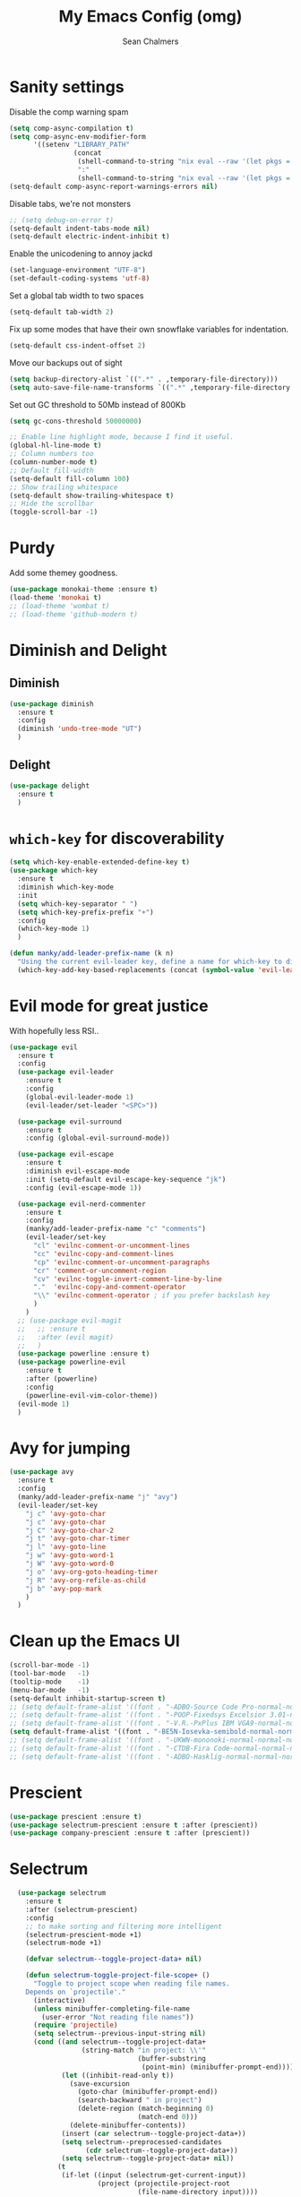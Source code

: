 #+TITLE: My Emacs Config (omg)
#+AUTHOR: Sean Chalmers
#+EMAIL: sclhiannan@gmail.com
#+OPTIONS: num:nil

* Sanity settings
  Disable the comp warning spam
  #+begin_src emacs-lisp
(setq comp-async-compilation t)
(setq comp-async-env-modifier-form
      '((setenv "LIBRARY_PATH"
                (concat
                 (shell-command-to-string "nix eval --raw '(let pkgs = import <nixpkgs> {}; in with pkgs; stdenv.lib.makeLibraryPath [stdenv.cc.cc stdenv.glibc])'")
                 ":"
                 (shell-command-to-string "nix eval --raw '(let pkgs = import <nixpkgs> {}; in with pkgs; lib.getLib libgccjit + /lib/gcc/x86_64-unknown-linux-gnu/9.3.0 )'")))))
(setq-default comp-async-report-warnings-errors nil)
  #+end_src
  Disable tabs, we're not monsters
  #+BEGIN_SRC emacs-lisp
;; (setq debug-on-error t)
(setq-default indent-tabs-mode nil)
(setq-default electric-indent-inhibit t)
  #+END_SRC

  Enable the unicodening to annoy jackd
  #+begin_src emacs-lisp
(set-language-environment "UTF-8")
(set-default-coding-systems 'utf-8)
  #+end_src

  Set a global tab width to two spaces
  #+BEGIN_SRC emacs-lisp
(setq-default tab-width 2)
  #+END_SRC

  Fix up some modes that have their own snowflake variables for indentation.
  #+BEGIN_SRC emacs-lisp
(setq-default css-indent-offset 2)
  #+END_SRC

  Move our backups out of sight
  #+BEGIN_SRC emacs-lisp
(setq backup-directory-alist `((".*" . ,temporary-file-directory)))
(setq auto-save-file-name-transforms `((".*" ,temporary-file-directory t)))
  #+END_SRC
  Set out GC threshold to 50Mb instead of 800Kb
  #+BEGIN_SRC emacs-lisp
(setq gc-cons-threshold 50000000)
  #+END_SRC

  #+BEGIN_SRC emacs-lisp
    ;; Enable line highlight mode, because I find it useful.
    (global-hl-line-mode t)
    ;; Column numbers too
    (column-number-mode t)
    ;; Default fill-width
    (setq-default fill-column 100)
    ;; Show trailing whitespace
    (setq-default show-trailing-whitespace t)
    ;; Hide the scrollbar
    (toggle-scroll-bar -1)
  #+END_SRC
* Purdy
  Add some themey goodness.
  #+BEGIN_SRC emacs-lisp
    (use-package monokai-theme :ensure t)
    (load-theme 'monokai t)
    ;; (load-theme 'wombat t)
    ;; (load-theme 'github-modern t)
  #+END_SRC
* Diminish and Delight
** Diminish
   #+BEGIN_SRC emacs-lisp
     (use-package diminish
       :ensure t
       :config
       (diminish 'undo-tree-mode "UT")
       )
   #+END_SRC
** Delight
   #+BEGIN_SRC emacs-lisp
     (use-package delight
       :ensure t
       )
   #+END_SRC
* =which-key= for discoverability
  #+BEGIN_SRC emacs-lisp
    (setq which-key-enable-extended-define-key t)
    (use-package which-key
      :ensure t
      :diminish which-key-mode
      :init
      (setq which-key-separator " ")
      (setq which-key-prefix-prefix "+")
      :config
      (which-key-mode 1)
      )

    (defun manky/add-leader-prefix-name (k n)
      "Using the current evil-leader key, define a name for which-key to display"
      (which-key-add-key-based-replacements (concat (symbol-value 'evil-leader/leader) " " k) n))
  #+END_SRC

* Evil mode for great justice
  With hopefully less RSI..

  #+BEGIN_SRC emacs-lisp
    (use-package evil
      :ensure t
      :config
      (use-package evil-leader
        :ensure t
        :config
        (global-evil-leader-mode 1)
        (evil-leader/set-leader "<SPC>"))

      (use-package evil-surround
        :ensure t
        :config (global-evil-surround-mode))

      (use-package evil-escape
        :ensure t
        :diminish evil-escape-mode
        :init (setq-default evil-escape-key-sequence "jk")
        :config (evil-escape-mode 1))

      (use-package evil-nerd-commenter
        :ensure t
        :config
        (manky/add-leader-prefix-name "c" "comments")
        (evil-leader/set-key
          "cl" 'evilnc-comment-or-uncomment-lines
          "cc" 'evilnc-copy-and-comment-lines
          "cp" 'evilnc-comment-or-uncomment-paragraphs
          "cr" 'comment-or-uncomment-region
          "cv" 'evilnc-toggle-invert-comment-line-by-line
          "."  'evilnc-copy-and-comment-operator
          "\\" 'evilnc-comment-operator ; if you prefer backslash key
          )
        )
      ;; (use-package evil-magit
      ;;   ;; :ensure t
      ;;   :after (evil magit)
      ;;   )
      (use-package powerline :ensure t)
      (use-package powerline-evil
        :ensure t
        :after (powerline)
        :config
        (powerline-evil-vim-color-theme))
      (evil-mode 1)
      )
  #+END_SRC

* Avy for jumping
  #+BEGIN_SRC emacs-lisp
    (use-package avy
      :ensure t
      :config
      (manky/add-leader-prefix-name "j" "avy")
      (evil-leader/set-key
        "j c" 'avy-goto-char
        "j c" 'avy-goto-char
        "j C" 'avy-goto-char-2
        "j t" 'avy-goto-char-timer
        "j l" 'avy-goto-line
        "j w" 'avy-goto-word-1
        "j W" 'avy-goto-word-0
        "j o" 'avy-org-goto-heading-timer
        "j R" 'avy-org-refile-as-child
        "j b" 'avy-pop-mark
        )
      )
  #+END_SRC
* Clean up the Emacs UI
  #+BEGIN_SRC emacs-lisp
    (scroll-bar-mode -1)
    (tool-bar-mode   -1)
    (tooltip-mode    -1)
    (menu-bar-mode   -1)
    (setq-default inhibit-startup-screen t)
    ;; (setq default-frame-alist '((font . "-ADBO-Source Code Pro-normal-normal-normal-*-14-*-*-*-m-0-iso10646-1")))
    ;; (setq default-frame-alist '((font . "-POOP-Fixedsys Excelsior 3.01-normal-normal-normal-*-16-*-*-*-*-0-iso10646-1")))
    ;; (setq default-frame-alist '((font . "-V.R.-PxPlus IBM VGA9-normal-normal-normal-*-15-*-*-*-m-0-iso10646-1")))
    (setq default-frame-alist '((font . "-BE5N-Iosevka-semibold-normal-normal-*-13-*-*-*-d-0-iso10646-1")))
    ;; (setq default-frame-alist '((font . "-UKWN-mononoki-normal-normal-normal-*-13-*-*-*-*-0-iso10646-1")))
    ;; (setq default-frame-alist '((font . "-CTDB-Fira Code-normal-normal-normal-*-13-*-*-*-m-0-iso10646-1")))
    ;; (setq default-frame-alist '((font . "-ADBO-Hasklig-normal-normal-normal-*-12-*-*-*-m-0-iso10646-1")))

  #+END_SRC
* Prescient
  #+begin_src emacs-lisp
  (use-package prescient :ensure t)
  (use-package selectrum-prescient :ensure t :after (prescient))
  (use-package company-prescient :ensure t :after (prescient))
  #+end_src
* Selectrum
  #+begin_src emacs-lisp
    (use-package selectrum
      :ensure t
      :after (selectrum-prescient)
      :config
      ;; to make sorting and filtering more intelligent
      (selectrum-prescient-mode +1)
      (selectrum-mode +1)

      (defvar selectrum--toggle-project-data+ nil)

      (defun selectrum-toggle-project-file-scope+ ()
        "Toggle to project scope when reading file names.
      Depends on `projectile'."
        (interactive)
        (unless minibuffer-completing-file-name
          (user-error "Not reading file names"))
        (require 'projectile)
        (setq selectrum--previous-input-string nil)
        (cond ((and selectrum--toggle-project-data+
                    (string-match "in project: \\'"
                                  (buffer-substring
                                   (point-min) (minibuffer-prompt-end))))
               (let ((inhibit-read-only t))
                 (save-excursion
                   (goto-char (minibuffer-prompt-end))
                   (search-backward " in project")
                   (delete-region (match-beginning 0)
                                  (match-end 0)))
                 (delete-minibuffer-contents))
               (insert (car selectrum--toggle-project-data+))
               (setq selectrum--preprocessed-candidates
                     (cdr selectrum--toggle-project-data+))
               (setq selectrum--toggle-project-data+ nil))
              (t
               (if-let ((input (selectrum-get-current-input))
                        (project (projectile-project-root
                                  (file-name-directory input))))
                   (let* ((inhibit-read-only t)
                          (ematch (file-name-nondirectory input))
                          (cands
                           (mapcar
                            (lambda (i)
                              (add-text-properties
                               0 (length i)
                               `(selectrum-candidate-full
                                 ,(concat project i))
                               i)
                              i)
                            (projectile-project-files project))))
                     (save-excursion
                       (goto-char (minibuffer-prompt-end))
                       (search-backward ":")
                       (insert
                        (apply #'propertize
                               " in project"
                               (text-properties-at (point)))))
                     (setq selectrum--toggle-project-data+
                           (cons
                            input
                            selectrum--preprocessed-candidates))
                     (delete-minibuffer-contents)
                     (insert
                      (concat (abbreviate-file-name project) ematch))
                     (setq selectrum--preprocessed-candidates
                           (lambda (input)
                             (let ((ematch (file-name-nondirectory input)))
                               `((input . ,ematch)
                                 (candidates . ,cands))))))
                 (user-error "Not in project")))))


    ;; (push (cons "C-," 'selectrum-toggle-project-file-scope+) selectrum-minibuffer-bindings)
  )
  #+end_src
* Consult
  #+begin_src emacs-lisp
;; Example configuration for Consult
(use-package consult
  :ensure t
  ;; Replace bindings. Lazily loaded due by `use-package'.
  :bind (("C-x M-:" . consult-complex-command)
         ("C-c h" . consult-history)
         ("C-c m" . consult-mode-command)
         ("C-c k" . consult-keep-lines)
         ("C-c C-k" . consult-hide-lines)
         ("C-x b" . consult-buffer)
         ("C-x 4 b" . consult-buffer-other-window)
         ("C-x 5 b" . consult-buffer-other-frame)
         ("C-x r x" . consult-register)
         ("C-x r b" . consult-bookmark)
         ("M-g g" . consult-goto-line)
         ("M-g M-g" . consult-goto-line)
         ("M-g o" . consult-outline)       ;; "M-s o" is a good alternative.
         ("M-g l" . consult-line)          ;; "M-s l" is a good alternative.
         ("M-g m" . consult-mark)          ;; I recommend to bind Consult navigation
         ("M-g k" . consult-global-mark)   ;; commands under the "M-g" prefix.
         ("M-g r" . consult-ripgrep)       ;; or consult-grep, consult-ripgrep, or consult-git-grep
         ("M-g f" . consult-find)          ;; or consult-locate, my-fdfind
         ("M-g i" . consult-project-imenu) ;; or consult-imenu
         ("M-g e" . consult-error)
         ("M-s m" . consult-multi-occur)
         ("M-y" . consult-yank-pop)
         ("<help> a" . consult-apropos))

  ;; The :init configuration is always executed (Not lazy!)
  :init
  ;; Custom command wrappers. It is generally encouraged to write your own
  ;; commands based on the Consult commands. Some commands have arguments which
  ;; allow tweaking. Furthermore global configuration variables can be set
  ;; locally in a let-binding.
  (defun my-fdfind (&optional dir)
    (interactive "P")
    (let ((consult-find-command "fdfind --color=never --full-path"))
      (consult-find dir)))

  ;; Replace `multi-occur' with `consult-multi-occur', which is a drop-in replacement.
  (fset 'multi-occur #'consult-multi-occur)

  ;; Configure register preview function.
  ;; This gives a consistent display for both `consult-register' and
  ;; the register preview when editing registers.
  (setq register-preview-delay 0
        register-preview-function #'consult-register-preview)

  ;; Configure other variables and modes in the :config section, after lazily loading the package
  :config

  ;; Configure preview. Note that the preview-key can also be configured on a
  ;; per-command basis via `consult-config'.
  ;; The default value is 'any, such that any key triggers the preview.
  ;; (setq consult-preview-key 'any)
  ;; (setq consult-preview-key (kbd "M-p"))
  ;; (setq consult-preview-key (list (kbd "<S-down>") (kbd "<S-up>")))

  ;; Optionally configure narrowing key.
  ;; Both < and C-+ work reasonably well.
  (setq consult-narrow-key "<") ;; (kbd "C-+")
  ;; Optionally make narrowing help available in the minibuffer.
  ;; Probably not needed if you are using which-key.
  ;; (define-key consult-narrow-map (vconcat consult-narrow-key "?") #'consult-narrow-help)

  ;; Optional configure a view library to be used by `consult-buffer'.
  ;; The view library must provide two functions, one to open the view by name,
  ;; and one function which must return a list of views as strings.
  ;; Example: https://github.com/minad/bookmark-view/
  ;; (setq consult-view-open-function #'bookmark-jump
  ;;       consult-view-list-function #'bookmark-view-names)

  ;; Optionally configure a function which returns the project root directory
  (autoload 'projectile-project-root "projectile")
  (setq consult-project-root-function #'projectile-project-root))
  #+end_src
* Async?!
  #+BEGIN_SRC emacs-lisp
    (use-package async
      :ensure t
      :config
      (dired-async-mode 1)
      )
  #+END_SRC
* Popups
  #+BEGIN_SRC emacs-lisp
    (use-package popup
      :ensure t
      )
  #+END_SRC
* Treemacs
** Treemacs main package
   #+BEGIN_SRC emacs-lisp
     (use-package treemacs
       :ensure t
       :config
       (defun treemacs-ignore-flymake (file _)
         (string-match-p (regexp-quote "_flymake\..+") file))
       (push #'treemacs-ignore-flymake treemacs-ignored-file-predicates)
       (treemacs-follow-mode))
   #+END_SRC
** Treemacs evil
   #+BEGIN_SRC emacs-lisp
     (use-package treemacs-evil
       :ensure t
       :after (treemacs evil)
       )
   #+END_SRC
** Treemacs projectile
   #+BEGIN_SRC emacs-lisp
     ;; (use-package treemacs-projectile
     ;;   ;; :ensure t
     ;;   :after (treemacs projectile)
     ;;   :config
     ;;   (evil-leader/set-key
     ;;     "pt" 'treemacs-add-and-display-project
     ;;   )
     ;; )
   #+END_SRC
* Display Line Numbers
  #+BEGIN_SRC emacs-lisp
    (use-package display-line-numbers
      :ensure t
      :config
      (defun display-line-numbers--turn-on ()
        "turn on line numbers but excempting certain major modes defined in `display-line-numbers-exempt-modes'"
        (if (and
             (not (member major-mode '(treemacs)))
             (not (minibufferp)))
            (display-line-numbers-mode)))
      (global-display-line-numbers-mode)
      )
  #+END_SRC
* IEdit for many edited justices
  #+BEGIN_SRC emacs-lisp
    (use-package iedit
      :ensure t
      :bind (("C-;" . iedit-mode))
      )
  #+END_SRC
* Projectile for project goodness
** Projectile
   #+BEGIN_SRC emacs-lisp
     (use-package projectile
       :ensure t
       :delight '(:eval (concat " " (projectile-project-name)))
       :init
       (setq projectile-require-project-root nil)
       :config
       ;; (define-key projectile-mode-map (kbd "s-p") 'projectile-command-map)
       ;; (define-key projectile-mode-map (kbd "C-c p") 'projectile-command-map)
       (setq projectile-project-search-path '("~/repos"))
       (projectile-mode +1)
       (evil-leader/set-key
         "p" 'projectile-command-map
         )
       )
   #+END_SRC
* Minor Text/Layout utils
** aggressive-indent
   Not in use at the moment
   #+BEGIN_SRC emacs-lisp
     (use-package aggressive-indent
       :ensure t
       :config
       (evil-leader/set-key
         "t a" 'aggressive-indent-mode
         )
       )
   #+END_SRC

** rainbow-delimiters
   #+BEGIN_SRC emacs-lisp
     (use-package rainbow-delimiters
       :ensure t
       ;; There is no global mode, so...
       :hook (prog-mode-hook . rainbow-delimiters-mode)
       )
   #+END_SRC
** smartparens-config
   #+BEGIN_SRC emacs-lisp
     (use-package smartparens
       :ensure t
       :diminish (smartparens-mode . "()")
       :config
       (require 'smartparens-config)
       (smartparens-global-mode t)
       (show-paren-mode t)
       )
   #+END_SRC

* Git!
  #+BEGIN_SRC emacs-lisp
    (use-package magit
      :ensure t
      :diminish magit-auto-revert-mode
      :config
      ;; (global-set-key (kbd "C-x g") 'magit-status)
      (manky/add-leader-prefix-name "g" "git")
      (evil-leader/set-key
        "g s" 'magit-status)
      )
    (use-package forge
      :ensure t
      :after magit
      )
  #+END_SRC
* Direnv
  #+BEGIN_SRC emacs-lisp
    (use-package direnv
      :ensure t
      :config
      (direnv-mode))
  #+END_SRC
* Emmet for xml laziness
  Emmet coding is a life saver when you just have to write XML type things.
  #+BEGIN_SRC emacs-lisp
    (use-package emmet-mode
      :ensure t
      :init
      (add-hook 'sgml-mode-hook 'emmet-mode) ;; Autostart on markup modes
      (add-hook 'css-mode-hook 'emmet-mode) ;; Emmet has CSS prefix helpers
      (setq emmet-move-cursor-between-quotes t) ;; Move to between the inserted tags

      ;; Not sure if I need this one yet, but I'll know it when I hit it
      ;; (setq emmet-self-closing-tag-style " /") ;; default "/"
      ;; only " /", "/" and "" are valid.
      ;; eg. <meta />, <meta/>, <meta>
      )
  #+END_SRC

* Nix/OS integration & tools
** Nix file mode
   Gotta get that highlighting...
   #+BEGIN_SRC emacs-lisp
     (use-package nix-mode
       :ensure t
       :mode ("\\.nix\\'" . 'nix-mode)
       :init
       (defun manky/nix-indent ()
         (make-local-variable 'indent-line-function)
         (setq indent-line-function 'nix-indent-line)
         (setq nix-indent-function 'nix-indent-line)
         )

       (add-hook 'nix-mode-hook 'manky/nix-indent)
       )
   #+END_SRC
** Nix sandbox
   #+BEGIN_SRC emacs-lisp
     (use-package nix-sandbox
       :ensure t
       :after nix-mode
       )
   #+END_SRC
** Universal CTags
   #+begin_src emacs-lisp
(use-package counsel-etags
  :ensure t
  :after (counsel)
  :bind (("C-]" . counsel-etags-find-tag-at-point))
  :init
  (add-hook 'prog-mode-hook
        (lambda ()
          (add-hook 'after-save-hook
            'counsel-etags-virtual-update-tags 'append 'local)))
  :config
  (setq counsel-etags-update-interval 60)
  (push "build" counsel-etags-ignore-directories))
   #+end_src
* Language Modes!! OMG
** Purescript
#+begin_src emacs-lisp
(use-package purescript-mode
  :ensure t
)
(use-package psc-ide
  :ensure t
  :after (purescript-mode)
  :hook (purescript-mode . (lambda ()
           (psc-ide-mode)
               (company-mode)
               (flycheck-mode)
               (turn-on-purescript-indentation)))
)
#+end_src
** CPP
   #+begin_src emacs-lisp
     (use-package clang-format
       :ensure t
       :config
       (evil-leader/set-key "b F" 'clang-format-region)
     )

     (use-package ccls
       :after (lsp-mode)
       :ensure t
       :hook ((c-mode c++-mode objc-mode cuda-mode) . (lambda () (require 'ccls) (lsp)))
       :config
       (setq ccls-executable "ccls")
     )
   #+end_src
** CMake
   #+begin_src emacs-lisp
(use-package cmake-mode :ensure t)
   #+end_src

** OCaml
 #+begin_src emacs-lisp
   (use-package tuareg
     :ensure t
     :load-path "~/.nix-profile/share/emacs/site-lisp"
   )
   (use-package merlin
     :ensure t
     :init
     (add-to-list 'load-path "~/.nix-profile/share/emacs/site-lisp")
     (setq merlin-command "ocamlmerlin")
     :config
     (add-hook 'tuareg-mode-hook 'merlin-mode t)
   )
   (use-package ocp-indent :ensure t)
   #+end_src
** Elixir
 #+BEGIN_SRC emacs-lisp

   (use-package mix :ensure t)
   (use-package elixir-mode
     :ensure t
     :init
     ;; (add-hook 'elixir-mode-hook 'mix-minor-mode)
     )

 #+END_SRC

** Rakudo!!
#+BEGIN_SRC emacs-lisp
(use-package raku-mode
  :ensure t
  :defer t
)
#+END_SRC
** Crystal
#+BEGIN_SRC emacs-lisp
(use-package crystal-mode
:ensure t
)
#+END_SRC
** Haskell
#+BEGIN_SRC emacs-lisp
(use-package haskell-mode
:ensure t
:after flycheck
:config
;; Configure haskell-mode to use cabal new-style builds
(setq haskell-process-type 'cabal-new-repl)
;; Tell company-mode to ask lsp for completions
(setq haskell-completion-backend 'lsp)
;; Make sure we try to use the current nix env if we have one
(setq haskell-process-wrapper-function
  (lambda (args) (apply 'nix-shell-command (nix-current-sandbox) args)))

(setq haskell-hoogle-url "http://localhost:8080/?hoogle=%s")
(evil-leader/set-key
  "h h" 'haskell-hoogle
  )

;; Disable the haskell-stack-ghc checker
(add-to-list 'flycheck-disabled-checkers 'haskell-stack-ghc)
(add-hook 'hack-local-variables-hook #'manky/set-dante-locals nil 'local)

(add-hook 'haskell-mode-hook 'prettify-symbols-mode)
(add-hook 'haskell-mode-hook
  (lambda ()
    (setq tab-width 2)
          (set (make-local-variable 'company-backends)
               (append '((company-capf company-dabbrev-code))
                       company-backends))))

)
#+END_SRC
*** Ormolu
#+BEGIN_SRC emacs-lisp
;; Needed for ormolu package integration.
(use-package reformatter :ensure t)

(use-package ormolu
 :ensure t
 :bind (:map haskell-mode-map ("C-c r" . ormolu-format-buffer)))
#+END_SRC
** JSON
*heavy sigh*
#+BEGIN_SRC emacs-lisp
(use-package json-mode :ensure t)
#+END_SRC
** CSS
#+BEGIN_SRC emacs-lisp
(use-package css-mode :ensure t)
#+END_SRC
** Markdown
#+BEGIN_SRC emacs-lisp
(use-package markdown-mode :ensure t)
#+END_SRC
** GLSL

#+BEGIN_SRC emacs-lisp
(use-package glsl-mode :ensure t)
#+END_SRC
** Leesp
#+BEGIN_SRC emacs-lisp
;; (use-package geiser
;;   :ensure t
;;   :hook (scheme-mode . geiser-mode)
;; )
; (use-package guile :ensure t)
(use-package paredit
  :ensure t
  :config
  ;; (autoload 'enable-paredit-mode "paredit" "Turn on pseudo-structural editing of Lisp code." t)
  ;; (add-hook 'emacs-lisp-mode-hook       #'enable-paredit-mode)
  ;; (add-hook 'eval-expression-minibuffer-setup-hook #'enable-paredit-mode)
  ;; (add-hook 'ielm-mode-hook             #'enable-paredit-mode)
  ;; (add-hook 'lisp-mode-hook             #'enable-paredit-mode)
  ;; (add-hook 'lisp-interaction-mode-hook #'enable-paredit-mode)
  ;; (add-hook 'scheme-mode-hook           #'enable-paredit-mode)

  (require 'eldoc) ; if not already loaded
  (eldoc-add-command
    'paredit-backward-delete
    'paredit-close-round)
)
#+END_SRC
** Rust
#+BEGIN_SRC emacs-lisp
(use-package rust-mode
  :ensure t
  :hook (rust-mode . (lambda () (setq tab-width 4)))
  :config
  (manky/add-leader-prefix-name "r" "rust")
  (evil-leader/set-key
    "r F" 'rust-format-buffer
  )
)
(use-package cargo
  :ensure t
  :hook (rust-mode . cargo-minor-mode)
)
#+END_SRC
** Zig
#+begin_src emacs-lisp
(use-package zig-mode
  :ensure t
)
#+end_src
** Pony
#+begin_src emacs-lisp
(use-package ponylang-mode
  :ensure t
)
#+end_src
** Nim
#+BEGIN_SRC emacs-lisp
(use-package nim-mode
  :ensure t
  :hook (nim-mode . (lambda ()
    ; Prevent editing of nimble files by accident
    (when (string-match "/\.nimble/" buffer-file-name) (read-only-mode 1))
    (auto-fill-mode 0)
    (electric-indent-local-mode 0)
  ))
  :config
  (manky/add-leader-prefix-name "n" "nim")
  (evil-leader/set-key
    "n >" 'nim-indent-shift-right
    "n <" 'nim-indent-shift-left
  )
)
#+END_SRC
** Scala
#+BEGIN_SRC emacs-lisp
(use-package scala-mode
  :ensure t
)
#+END_SRC
** Factor
#+BEGIN_SRC emacs-lisp
  (use-package fuel
    :ensure t
    :mode ("\\.factor\\'" . factor-mode)
    :config
    ;; (setq-default fuel-listener-factor-binary (shell-command-to-string "echo -n (which factore)"))
    (setq fuel-listener-factor-binary "factor"))
#+END_SRC
** Graphviz
   #+BEGIN_SRC emacs-lisp
   (use-package graphviz-dot-mode
     :ensure t
     :mode ("\\.dot\\'" . graphviz-dot-mode)
     )
   #+END_SRC
** D Language
   #+begin_src emacs-lisp
     (use-package d-mode
       :ensure t
       :mode ("\\.d[i]?\\'" . d-mode)
     )
   #+end_src
** Gleam!
   #+begin_src emacs-lisp
     (use-package gleam-mode
       :load-path "/home/manky/.emacs.d/gleam-mode"
       :mode ("\\.gleam\\'" . gleam-mode)
     )
   #+end_src
** F#
   #+begin_src emacs-lisp
     (use-package fsharp-mode
       :ensure t
       :defer t
       :mode ("\\.fs\\'" . fsharp-mode)
     )
   #+end_src
** GNU Smalltalk
   #+begin_src emacs-lisp
;; (use-package smalltalk-mode
;;   :ensure t
;; )
;; (use-package shampoo :ensure t)
   #+end_src
** Ada2012
   #+begin_src emacs-lisp
;; (use-package ada-mode :ensure t)
;; (use-package ada-ref-man :ensure t)
   #+end_src

* Checking & Linting
We need to poke some =.dirlocal= powers to make dante really shine
Setup the dante project values according to the proposed layout for
shared common code, i.e

- =dante-project-root= ~ <immediate folder with a shell.nix>
- =dante-repl-command-line= ~ cabal new3-repl <dante-target> --buildir=dist/dante

#+BEGIN_SRC emacs-lisp
(defun manky/set-dante-locals ()
  (make-local-variable 'dante-project-root)
  (make-local-variable 'dante-repl-command-line)
  (setq dante-project-root (locate-dominating-file buffer-file-name "default.nix"))
  (if dante-target
      (let ((cabal-cmd
             (concat "cabal new-repl " dante-target " --builddir=dist/dante")))
        (setq dante-repl-command-line (list "nix-shell" "--run" cabal-cmd)))
    nil))
#+END_SRC

** Flycheck
#+BEGIN_SRC emacs-lisp
  (use-package flycheck
    :ensure t
    :init
    (manky/add-leader-prefix-name "t" "toggle")
    (manky/add-leader-prefix-name "e" "fc-errors")
    (evil-leader/set-key
      "t s" 'flycheck-mode
      "e n" 'flycheck-next-error
      "e p" 'flycheck-previous-error
    )
    (setq flycheck-command-wrapper-function
          (lambda (command) (apply 'nix-shell-command (nix-current-sandbox) command))
          flycheck-executable-find
          (lambda (cmd) (nix-executable-find (nix-current-sandbox) cmd)))
    :config
    ;; (global-flycheck-mode 1)
  )
#+END_SRC

** Dante (Haskell)
#+BEGIN_SRC emacs-lisp
  ;; (use-package dante
  ;;   :hook haskell-mode
  ;;   :ensure t
  ;;   :after haskell-mode
  ;;   :commands 'dante-mode
  ;;   :init
  ;;   (add-hook 'dante-mode-hook
  ;;     '(lambda () (flycheck-add-next-checker 'haskell-dante '(warning . haskell-hlint))))

  ;;   :config
  ;;   (defun manky/dante-insert-type ()
  ;;     (interactive)
  ;;     (dante-type-at t))

  ;;   (evil-leader/set-key-for-mode 'haskell-mode
  ;;     "r t" 'manky/dante-insert-type
  ;;   )
  ;;   (which-key-add-key-based-replacements (concat (symbol-value 'evil-leader/leader) " r t") "insert type")
  ;; )
#+END_SRC
** Attrap
Try to fix the issue at the cursor
#+BEGIN_SRC emacs-lisp
(use-package attrap
  :ensure t
  :init
  ;; :bind (("C-x /" . attrap-attrap)) ;; use any binding of your choice
  (manky/add-leader-prefix-name "r" "refactor")
  (evil-leader/set-key-for-mode 'haskell-mode
    "r f" 'attrap-attrap)
  )
#+END_SRC
* Complete Anything (company)
#+BEGIN_SRC emacs-lisp
(use-package company
  :ensure t
  :diminish " C"
  :config
  (add-hook 'after-init-hook 'global-company-mode)
)
#+END_SRC
* Smart Mode Line
Clean up the mode line a bit as it gets a bit busy by default.
#+BEGIN_SRC emacs-lisp
;; (use-package smart-mode-line-powerline-theme
;;   :ensure t
;; )
(use-package smart-mode-line
  :ensure t
  :config
  (setq sml/theme 'light)
  ;; (setq sml/theme 'smart-mode-line-powerline)
  (setq sml/no-confirm-load-theme t)
  (add-hook 'after-init-hook 'sml/setup)
)
#+END_SRC
* Misc Functions
#+BEGIN_SRC emacs-lisp
(defun manky/reindent-buffer ()
  "Indent current buffer according to major mode."
  (interactive)
  (indent-region (point-min) (point-max)))
#+END_SRC
* Binding of the Keys
  All misc key bindings are going to be placed here. I might be able to
  keep things neat with heavy use of =org-babel= tangling.

** Set general prefixes
#+BEGIN_SRC emacs-lisp
(manky/add-leader-prefix-name "x" "text") ;; spacemacs muscle memory
(manky/add-leader-prefix-name "f" "file")
(manky/add-leader-prefix-name "b" "buffer")
(manky/add-leader-prefix-name "t" "toggle")
(which-key-add-key-based-replacements "SPC TAB" "Prev buffer")
(global-set-key (kbd "C-z") 'undo)
(global-set-key (kbd "C-x C-z") 'undo-tree-mode)
#+END_SRC
** Everything that has a beginning
#+BEGIN_SRC emacs-lisp
;; This is just the beginning
(evil-leader/set-key
#+END_SRC
** Text
   #+BEGIN_SRC emacs-lisp
     "x a r" 'align-regexp
     "x d w" 'delete-trailing-whitespace

     "t f" 'auto-fill-mode

   #+END_SRC

** File
   #+BEGIN_SRC emacs-lisp
     "f s" 'save-buffer

   #+END_SRC

** Buffer
   #+BEGIN_SRC emacs-lisp
     "b d" 'kill-this-buffer
     "b b" 'switch-to-buffer
     "b I" 'manky/reindent-buffer
     "TAB" 'mode-line-other-buffer

   #+END_SRC

** Elisp
   #+BEGIN_SRC emacs-lisp
   "s e p" 'eval-print-last-sexp
   "s e l" 'eval-last-sexp
   "s e r" 'eval-region
   "s e b" 'eval-buffer
   "s e d" 'eval-defun
   "s e e" 'eval-expression
   #+END_SRC
** ...has an end, Neo.
#+BEGIN_SRC emacs-lisp
)
;; This is just the end
#+END_SRC

* Org
#+BEGIN_SRC emacs-lisp
(use-package org-plus-contrib
  :mode ("\\.org\\'" . org-mode)
  :ensure t
  :pin org
  :config
)
  ;; (use-package ox-reveal
  ;;   ;; Cloned from github https://github.com/yjwen/org-reveal.git
  ;;   :load-path "cloned/org-reveal"
  ;;   :config
  ;;   (require 'ox-reveal)
  ;; )

#+END_SRC
* Deft
#+BEGIN_SRC emacs-lisp
(use-package deft
  :ensure t
  :bind ("<f8>" . deft)
  :commands (deft)
  :config
  (setq deft-directory "~/documents/deft"
        deft-extensions '("org")
        deft-default-extension "org"
        deft-text-mode 'org-mode
        deft-use-filename-as-title t
        deft-use-filter-string-for-filename t
        deft-auto-save-interval 0)
)
#+END_SRC
* Yasnippet
#+BEGIN_SRC emacs-lisp
  (use-package yasnippet
    :ensure t
    :hook (prog-mode-hook . yas-minor-mode)
    :diminish yas-minor-mode
    :config
    ;; (with-eval-after-load 'yasnippet (setq yas-snippet-dirs '(yasnippet-snippets-dir)))
    (define-key yas-minor-mode-map (kbd "C-'") #'yas-expand)
    (yas-reload-all)
    (yas-global-mode)
  )

  (use-package yasnippet-snippets
    :ensure t
    :after ( yasnippet )
  )

  (use-package haskell-snippets :ensure t)
#+END_SRC
* Zettelkatsen
  #+begin_src emacs-lisp
    (use-package neuron-mode :ensure t
      :config
      (setq-default neuron-default-zettelkasten-directory "~/documents/zettelkasten")
    )
  #+end_src
* Writeroom
#+BEGIN_SRC emacs-lisp
(use-package visual-fill-column
  :ensure t
)
(use-package writeroom-mode
  :ensure t
  :after (visual-fill-column)
)
#+END_SRC
* Language Server Protocol & Languages
  One stop shop for all the HIE config shenanigans

#+BEGIN_SRC emacs-lisp
(use-package lsp-mode
  :ensure t
  :hook (
  (haskell-mode . lsp)
  ;; (cc-mode . lsp)
  (lsp-mode . lsp-enable-which-key-integration)
  )
  ;; Doesn't work :bind (:map lsp-mode-map ("SPC-h" . lsp-command-map))
  ;; :init
  ;; (define-key lsp-mode-map (kbd "C-c l") lsp-command-map)
  ;; :config
  )
  #+END_SRC emacs-lisp

** ~lsp-ui~
#+BEGIN_SRC emacs-lisp
(use-package lsp-ui-imenu :ensure t)
(use-package lsp-ui
  :ensure t
  :after (lsp-mode)
  :commands lsp-ui-mode
  ;; :bind (:map lsp-ui-mode-map
  ;;        ([remap xref-find-definitions] . lsp-ui-peek-find-definitions)
  ;;        ([remap xref-find-references] . lsp-ui-peek-find-references)
  ;;        ("<leader> u" . lsp-ui-imenu))
  :config
  ;; (setq lsp-ui-sideline-ignore-duplicate t)
  (setq lsp-ui-doc-enable t
   lsp-ui-doc-use-webkit nil
   lsp-ui-doc-header nil
   lsp-ui-doc-delay 0.2
   lsp-ui-doc-include-signature t
   lsp-ui-doc-alignment 'at-point
   lsp-ui-doc-use-childframe nil
   lsp-ui-doc-border (face-foreground 'default)
   lsp-ui-peek-enable t
   lsp-ui-peek-show-directory t
   lsp-ui-sideline-update-mode 'line
   lsp-ui-sideline-enable t
   lsp-ui-sideline-show-code-actions t
   lsp-ui-sideline-show-hover nil
   lsp-ui-sideline-ignore-duplicate t)
  (add-hook 'lsp-mode-hook 'lsp-ui-mode)
  )
#+END_SRC emacs-lisp

** ~lsp-treemacs~
   Workspace wide error navigation/overview
   #+begin_src emacs-lisp
(use-package lsp-treemacs
  :ensure t
  :after (lsp-mode)
  :config
  (lsp-treemacs-sync-mode 1))
   #+end_src
** LSP Language Plugins
*** Haskell
#+begin_src emacs-lisp
    (use-package lsp-haskell
      :ensure t
      :after (lsp-mode haskell-mode)
      :config
      (setq default-nix-wrapper (lambda (args)
                                  (append
                                   (append (list "nix-shell" "-I" "." "--command" ) (list (mapconcat 'identity args " ")))
                                   (list (nix-current-sandbox)))))

      (setq lsp-haskell-server-wrapper-function default-nix-wrapper)
      ;; (setq default-nix-wrapper (lambda (args)
      ;;   (append
      ;;     (append (list "nix-shell" "-I" "." "--command" ) (list (mapconcat 'identity args " ")))
      ;;     (list (nix-current-sandbox)))))
      (with-eval-after-load 'lsp-mode
        (add-hook 'lsp-mode-hook #'lsp-enable-which-key-integration))
      (add-hook 'haskell-mode-hook #'lsp)
      (add-hook 'haskell-literate-mode-hook #'lsp)
      (dolist (dir '(
                     "[/\\\\]static.*"
                     "[/\\\\]config"
                     "[/\\\\]db"
                     "[/\\\\]server"
                     "[/\\\\]email"
                     "[/\\\\]_dev"
                     "[/\\\\]patches"
                     "[/\\\\]dep"
                     ))
         (push dir lsp-file-watch-ignored-directories))
      ;; (add-hook 'haskell-mode 'flycheck-mode)
      )
#+end_src
** Set some LSP keybindings
   #+begin_src emacs-lisp
   (evil-leader/set-key
     "l e" 'lsp-treemacs-errors-list
     "l f" 'lsp-format-buffer

     "L s" 'lsp
     "L d" 'lsp-workspace-shutdown
     "L r" 'lsp-workspace-restart
   )
   #+end_src
